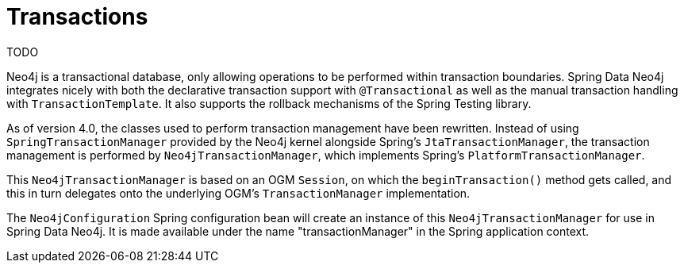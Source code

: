 [[reference_programming-model_transactions]]
= Transactions

TODO

Neo4j is a transactional database, only allowing operations to be performed within transaction boundaries. 
Spring Data Neo4j integrates nicely with both the declarative transaction support with `@Transactional` as well as the manual transaction handling with `TransactionTemplate`. 
It also supports the rollback mechanisms of the Spring Testing library.

As of version 4.0, the classes used to perform transaction management have been rewritten.  
Instead of using `SpringTransactionManager` provided by the Neo4j kernel alongside Spring's `JtaTransactionManager`, the transaction management is performed by `Neo4jTransactionManager`, which implements Spring's `PlatformTransactionManager`. 
 
This `Neo4jTransactionManager` is based on an OGM `Session`, on which the `beginTransaction()` method gets called, and this in turn delegates onto the underlying OGM's `TransactionManager` implementation.

The `Neo4jConfiguration` Spring configuration bean will create an instance of this `Neo4jTransactionManager` for use in Spring Data Neo4j.  
It is made available under the name "transactionManager" in the Spring application context.
